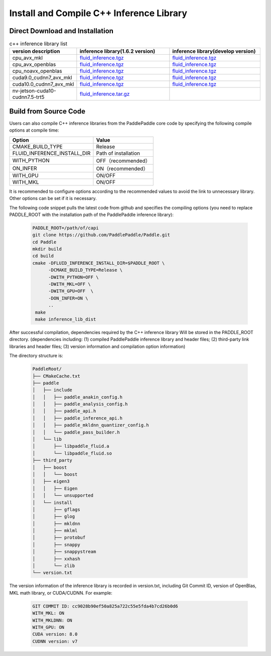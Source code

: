 .. _install_or_build_cpp_inference_lib_en:

Install and Compile C++ Inference Library
=============================================

Direct Download and Installation
---------------------------------

..  csv-table:: c++ inference library list
    :header: "version description", "inference library(1.6.2 version)", "inference library(develop version)"
    :widths: 1, 3, 3

    "cpu_avx_mkl", "`fluid_inference.tgz <https://paddle-inference-lib.bj.bcebos.com/1.6.2-cpu-avx-mkl/fluid_inference.tgz>`_", "`fluid_inference.tgz <https://paddle-inference-lib.bj.bcebos.com/latest-cpu-avx-mkl/fluid_inference.tgz>`_"
    "cpu_avx_openblas", "`fluid_inference.tgz <https://paddle-inference-lib.bj.bcebos.com/1.6.2-cpu-avx-openblas/fluid_inference.tgz>`_", "`fluid_inference.tgz <https://paddle-inference-lib.bj.bcebos.com/latest-cpu-avx-openblas/fluid_inference.tgz>`_"
    "cpu_noavx_openblas", "`fluid_inference.tgz <https://paddle-inference-lib.bj.bcebos.com/1.6.2-cpu-noavx-openblas/fluid_inference.tgz>`_", "`fluid_inference.tgz <https://paddle-inference-lib.bj.bcebos.com/latest-cpu-noavx-openblas/fluid_inference.tgz>`_"
    "cuda9.0_cudnn7_avx_mkl", "`fluid_inference.tgz <https://paddle-inference-lib.bj.bcebos.com/1.6.2-gpu-cuda9-cudnn7-avx-mkl/fluid_inference.tgz>`_", "`fluid_inference.tgz <https://paddle-inference-lib.bj.bcebos.com/latest-gpu-cuda9-cudnn7-avx-mkl/fluid_inference.tgz>`_"
    "cuda10.0_cudnn7_avx_mkl", "`fluid_inference.tgz <https://paddle-inference-lib.bj.bcebos.com/1.6.2-gpu-cuda10-cudnn7-avx-mkl/fluid_inference.tgz>`_", "`fluid_inference.tgz <https://paddle-inference-lib.bj.bcebos.com/latest-gpu-cuda10-cudnn7-avx-mkl/fluid_inference.tgz>`_"
    "nv-jetson-cuda10-cudnn7.5-trt5", "`fluid_inference.tar.gz <https://paddle-inference-lib.bj.bcebos.com/1.6.2-nv-jetson-cuda10-cudnn7.5-trt5/fluid_inference.tar.gz>`_", 

Build from Source Code
-----------------------

Users can also compile C++ inference libraries from the PaddlePaddle core code by specifying the following compile options at compile time:

============================  ======================
Option                        Value
============================  ======================
CMAKE_BUILD_TYPE              Release
FLUID_INFERENCE_INSTALL_DIR   Path of installation
WITH_PYTHON                   OFF（recommended）
ON_INFER                      ON（recommended）
WITH_GPU                      ON/OFF
WITH_MKL                      ON/OFF
============================  ======================

It is recommended to configure options according to the recommended values to avoid the link to unnecessary library. Other options can be set if it is necessary.


The following code snippet pulls the latest code from github and specifies the compiling options (you need to replace PADDLE_ROOT with the installation path of the PaddlePaddle inference library):

  .. code-block:: bash

     PADDLE_ROOT=/path/of/capi
     git clone https://github.com/PaddlePaddle/Paddle.git
     cd Paddle
     mkdir build
     cd build
     cmake -DFLUID_INFERENCE_INSTALL_DIR=$PADDLE_ROOT \
           -DCMAKE_BUILD_TYPE=Release \
           -DWITH_PYTHON=OFF \
           -DWITH_MKL=OFF \
           -DWITH_GPU=OFF  \
           -DON_INFER=ON \
           ..
      make
      make inference_lib_dist

After successful compilation, dependencies required by the C++ inference library Will be stored in the PADDLE_ROOT directory. (dependencies including: (1) compiled PaddlePaddle inference library and header files; (2) third-party link libraries and header files; (3) version information and compilation option information)

The directory structure is:

  .. code-block:: text

     PaddleRoot/
     ├── CMakeCache.txt
     ├── paddle
     │   ├── include
     │   │   ├── paddle_anakin_config.h
     │   │   ├── paddle_analysis_config.h
     │   │   ├── paddle_api.h
     │   │   ├── paddle_inference_api.h
     │   │   ├── paddle_mkldnn_quantizer_config.h
     │   │   └── paddle_pass_builder.h
     │   └── lib
     │       ├── libpaddle_fluid.a
     │       └── libpaddle_fluid.so
     ├── third_party
     │   ├── boost
     │   │   └── boost
     │   ├── eigen3
     │   │   ├── Eigen
     │   │   └── unsupported
     │   └── install
     │       ├── gflags
     │       ├── glog
     │       ├── mkldnn
     │       ├── mklml
     │       ├── protobuf
     │       ├── snappy
     │       ├── snappystream
     │       ├── xxhash
     │       └── zlib
     └── version.txt

The version information of the inference library is recorded in version.txt, including Git Commit ID, version of OpenBlas, MKL math library, or CUDA/CUDNN. For example:

  .. code-block:: text

     GIT COMMIT ID: cc9028b90ef50a825a722c55e5fda4b7cd26b0d6
     WITH_MKL: ON
     WITH_MKLDNN: ON
     WITH_GPU: ON
     CUDA version: 8.0
     CUDNN version: v7
